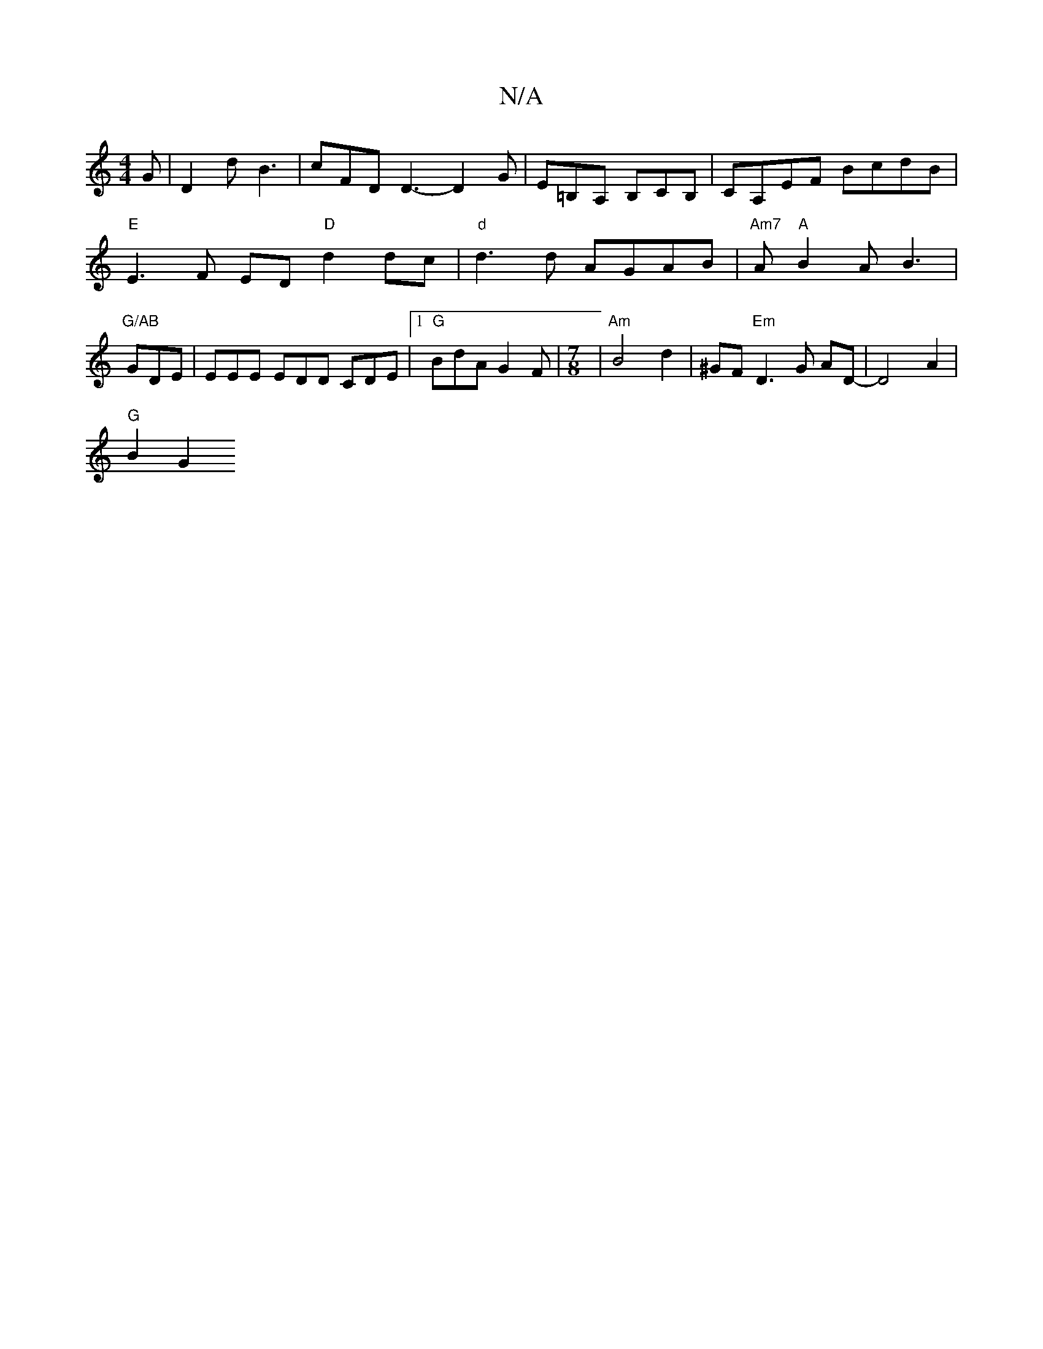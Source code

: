 X:1
T:N/A
M:4/4
R:N/A
K:Cmajor
G | D2d B3 | cFD D3- D2G | E=B,A, B,CB, | CA,EF BcdB|"E"E3 F ED"D"d2dc | "d"d3d AGAB|"Am7"A"A"B2A B3 | "G/AB "GDE | EEE EDD CDE |1 "G" BdA G2F |[M:7/8]|"Am"B4- d2 | ^GF "Em"D3G AD- | D4- A2 |
"G" B2G2